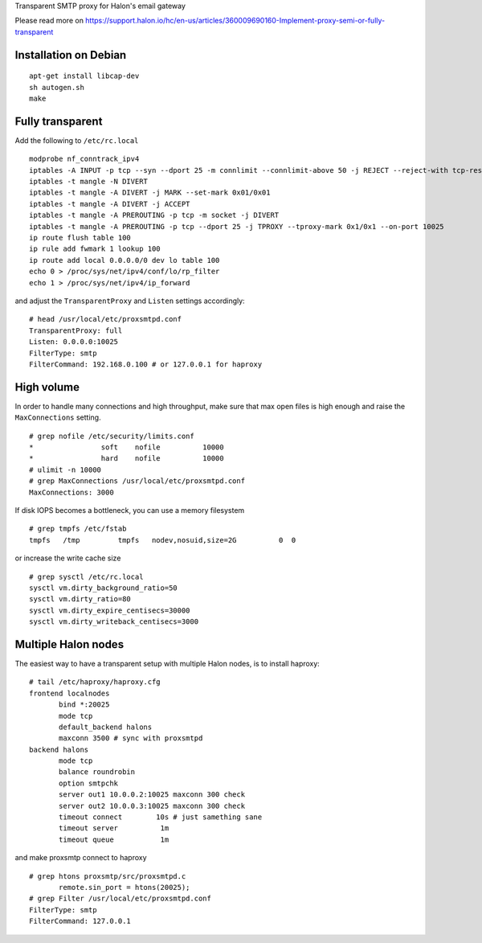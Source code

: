 Transparent SMTP proxy for Halon's email gateway

Please read more on https://support.halon.io/hc/en-us/articles/360009690160-Implement-proxy-semi-or-fully-transparent

Installation on Debian
----------------------
::

  apt-get install libcap-dev
  sh autogen.sh
  make
  
Fully transparent
-----------------

Add the following to ``/etc/rc.local``
::

 modprobe nf_conntrack_ipv4
 iptables -A INPUT -p tcp --syn --dport 25 -m connlimit --connlimit-above 50 -j REJECT --reject-with tcp-reset
 iptables -t mangle -N DIVERT
 iptables -t mangle -A DIVERT -j MARK --set-mark 0x01/0x01
 iptables -t mangle -A DIVERT -j ACCEPT
 iptables -t mangle -A PREROUTING -p tcp -m socket -j DIVERT
 iptables -t mangle -A PREROUTING -p tcp --dport 25 -j TPROXY --tproxy-mark 0x1/0x1 --on-port 10025
 ip route flush table 100
 ip rule add fwmark 1 lookup 100
 ip route add local 0.0.0.0/0 dev lo table 100
 echo 0 > /proc/sys/net/ipv4/conf/lo/rp_filter
 echo 1 > /proc/sys/net/ipv4/ip_forward

and adjust the ``TransparentProxy`` and ``Listen`` settings accordingly:

::

 # head /usr/local/etc/proxsmtpd.conf
 TransparentProxy: full
 Listen: 0.0.0.0:10025
 FilterType: smtp
 FilterCommand: 192.168.0.100 # or 127.0.0.1 for haproxy

High volume
-----------

In order to handle many connections and high throughput, make sure that max open
files is high enough and raise the ``MaxConnections`` setting.

::

 # grep nofile /etc/security/limits.conf 
 *                soft    nofile          10000
 *                hard    nofile          10000
 # ulimit -n 10000
 # grep MaxConnections /usr/local/etc/proxsmtpd.conf 
 MaxConnections: 3000

If disk IOPS becomes a bottleneck, you can use a memory filesystem

::

 # grep tmpfs /etc/fstab
 tmpfs   /tmp         tmpfs   nodev,nosuid,size=2G          0  0
 
or increase the write cache size
 
::
 
 # grep sysctl /etc/rc.local
 sysctl vm.dirty_background_ratio=50
 sysctl vm.dirty_ratio=80
 sysctl vm.dirty_expire_centisecs=30000
 sysctl vm.dirty_writeback_centisecs=3000

Multiple Halon nodes
--------------------

The easiest way to have a transparent setup with multiple Halon nodes, is to install haproxy:

::

 # tail /etc/haproxy/haproxy.cfg
 frontend localnodes
        bind *:20025
        mode tcp
        default_backend halons
        maxconn 3500 # sync with proxsmtpd
 backend halons
        mode tcp
        balance roundrobin
        option smtpchk
        server out1 10.0.0.2:10025 maxconn 300 check
        server out2 10.0.0.3:10025 maxconn 300 check
        timeout connect        10s # just samething sane
        timeout server          1m
        timeout queue           1m


and make proxsmtp connect to haproxy

::

 # grep htons proxsmtp/src/proxsmtpd.c
	remote.sin_port = htons(20025);
 # grep Filter /usr/local/etc/proxsmtpd.conf
 FilterType: smtp
 FilterCommand: 127.0.0.1
